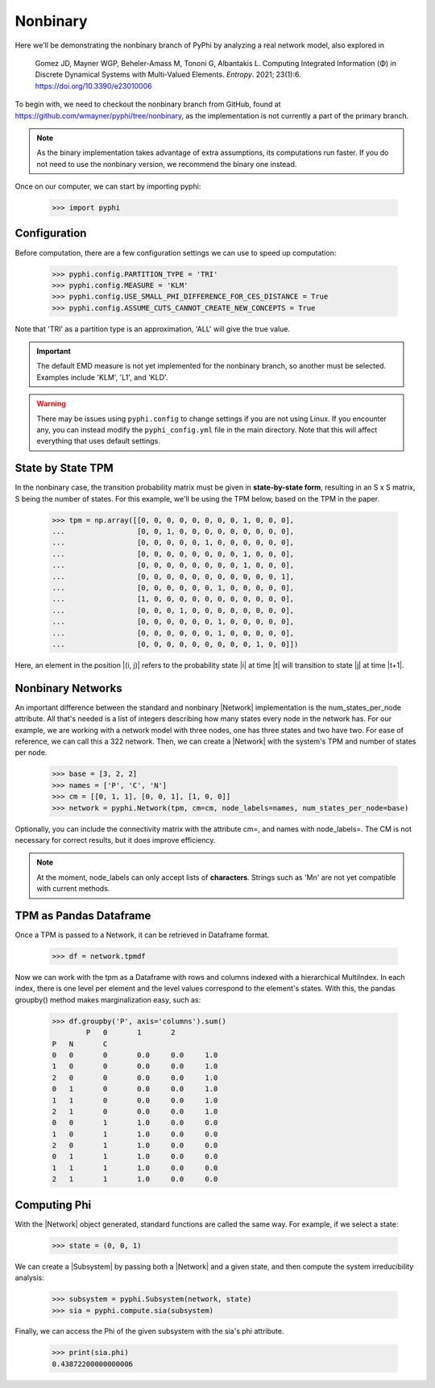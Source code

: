 Nonbinary
=========

Here we'll be demonstrating the nonbinary branch of PyPhi by analyzing a real network model, also explored in

    Gomez JD, Mayner WGP, Beheler-Amass M, Tononi G, Albantakis L. Computing
    Integrated Information (Φ) in Discrete Dynamical Systems with
    Multi-Valued Elements. *Entropy*. 2021; 23(1):6.
    https://doi.org/10.3390/e23010006

To begin with, we need to checkout the nonbinary branch from GitHub, found at
https://github.com/wmayner/pyphi/tree/nonbinary, as the implementation is not
currently a part of the primary branch.

.. note::
    As the binary implementation takes advantage of extra assumptions, its
    computations run faster. If you do not need to use the nonbinary version,
    we recommend the binary one instead.

Once on our computer, we can start by importing pyphi:

    >>> import pyphi

Configuration
~~~~~~~~~~~~~

Before computation, there are a few configuration settings we can use to speed up computation:

    >>> pyphi.config.PARTITION_TYPE = 'TRI'
    >>> pyphi.config.MEASURE = 'KLM'
    >>> pyphi.config.USE_SMALL_PHI_DIFFERENCE_FOR_CES_DISTANCE = True
    >>> pyphi.config.ASSUME_CUTS_CANNOT_CREATE_NEW_CONCEPTS = True

Note that 'TRI' as a partition type is an approximation, 'ALL' will give the
true value.

.. important::
    The default EMD measure is not yet implemented for the nonbinary branch,
    so another must be selected. Examples include 'KLM', 'L1', and 'KLD'.

.. warning::
    There may be issues using ``pyphi.config`` to change settings if you are
    not using Linux. If you encounter any, you can instead modify the
    ``pyphi_config.yml`` file in the main directory. Note that this will
    affect everything that uses default settings.

State by State TPM
~~~~~~~~~~~~~~~~~~~~~~~~

In the nonbinary case, the transition probability matrix must be given in
**state-by-state form**, resulting in an S x S matrix, S being the number of
states. For this example, we'll be using the TPM below, based on the TPM in
the paper.

    >>> tpm = np.array([[0, 0, 0, 0, 0, 0, 0, 0, 1, 0, 0, 0],
    ...                 [0, 0, 1, 0, 0, 0, 0, 0, 0, 0, 0, 0],
    ...                 [0, 0, 0, 0, 0, 1, 0, 0, 0, 0, 0, 0],
    ...                 [0, 0, 0, 0, 0, 0, 0, 0, 1, 0, 0, 0],
    ...                 [0, 0, 0, 0, 0, 0, 0, 0, 1, 0, 0, 0],
    ...                 [0, 0, 0, 0, 0, 0, 0, 0, 0, 0, 0, 1],
    ...                 [0, 0, 0, 0, 0, 0, 1, 0, 0, 0, 0, 0],
    ...                 [1, 0, 0, 0, 0, 0, 0, 0, 0, 0, 0, 0],
    ...                 [0, 0, 0, 1, 0, 0, 0, 0, 0, 0, 0, 0],
    ...                 [0, 0, 0, 0, 0, 0, 1, 0, 0, 0, 0, 0],
    ...                 [0, 0, 0, 0, 0, 0, 1, 0, 0, 0, 0, 0],
    ...                 [0, 0, 0, 0, 0, 0, 0, 0, 0, 1, 0, 0]])

Here, an element in the position |(i, j)| refers to the probability state |i|
at time |t| will transition to state |j| at time |t+1|.

Nonbinary Networks
~~~~~~~~~~~~~~~~~~

An important difference between the standard and nonbinary |Network|
implementation is the num_states_per_node attribute. All that's needed is a
list of integers describing how many states every node in the network has.
For our example, we are working with a network model with three nodes, one
has three states and two have two. For ease of reference, we can call this a
322 network. Then, we can create a |Network| with the system's TPM and number
of states per node.

    >>> base = [3, 2, 2]
    >>> names = ['P', 'C', 'N']
    >>> cm = [[0, 1, 1], [0, 0, 1], [1, 0, 0]]
    >>> network = pyphi.Network(tpm, cm=cm, node_labels=names, num_states_per_node=base)

Optionally, you can include the connectivity matrix with the attribute cm=,
and names with node_labels=. The CM is not necessary for correct results, but
it does improve efficiency.

.. note::
    At the moment, node_labels can only accept lists of **characters**.
    Strings such as 'Mn' are not yet compatible with current methods.

TPM as Pandas Dataframe
~~~~~~~~~~~~~~~~~~~~~~~

Once a TPM is passed to a Network, it can be retrieved in Dataframe format.

    >>> df = network.tpmdf

Now we can work with the tpm as a Dataframe with rows and columns indexed
with a hierarchical MultiIndex. In each index, there is one level per element
and the level values correspond to the element's states. With this, the
pandas groupby() method makes marginalization easy, such as:

    >>> df.groupby('P', axis='columns').sum()
            P	0	1	2
    P	N	C
    0	0	0	0.0	0.0	1.0
    1	0	0	0.0	0.0	1.0
    2	0	0	0.0	0.0	1.0
    0	1	0	0.0	0.0	1.0
    1	1	0	0.0	0.0	1.0
    2	1	0	0.0	0.0	1.0
    0	0	1	1.0	0.0	0.0
    1	0	1	1.0	0.0	0.0
    2	0	1	1.0	0.0	0.0
    0	1	1	1.0	0.0	0.0
    1	1	1	1.0	0.0	0.0
    2	1	1	1.0	0.0	0.0

Computing Phi
~~~~~~~~~~~~~

With the |Network| object generated, standard functions are called the same
way. For example, if we select a state:

    >>> state = (0, 0, 1)

We can create a |Subsystem| by passing both a |Network| and a given state,
and then compute the system irreducibility analysis:

    >>> subsystem = pyphi.Subsystem(network, state)
    >>> sia = pyphi.compute.sia(subsystem)

Finally, we can access the Phi of the given subsystem with the sia's phi
attribute.

    >>> print(sia.phi)
    0.43872200000000006